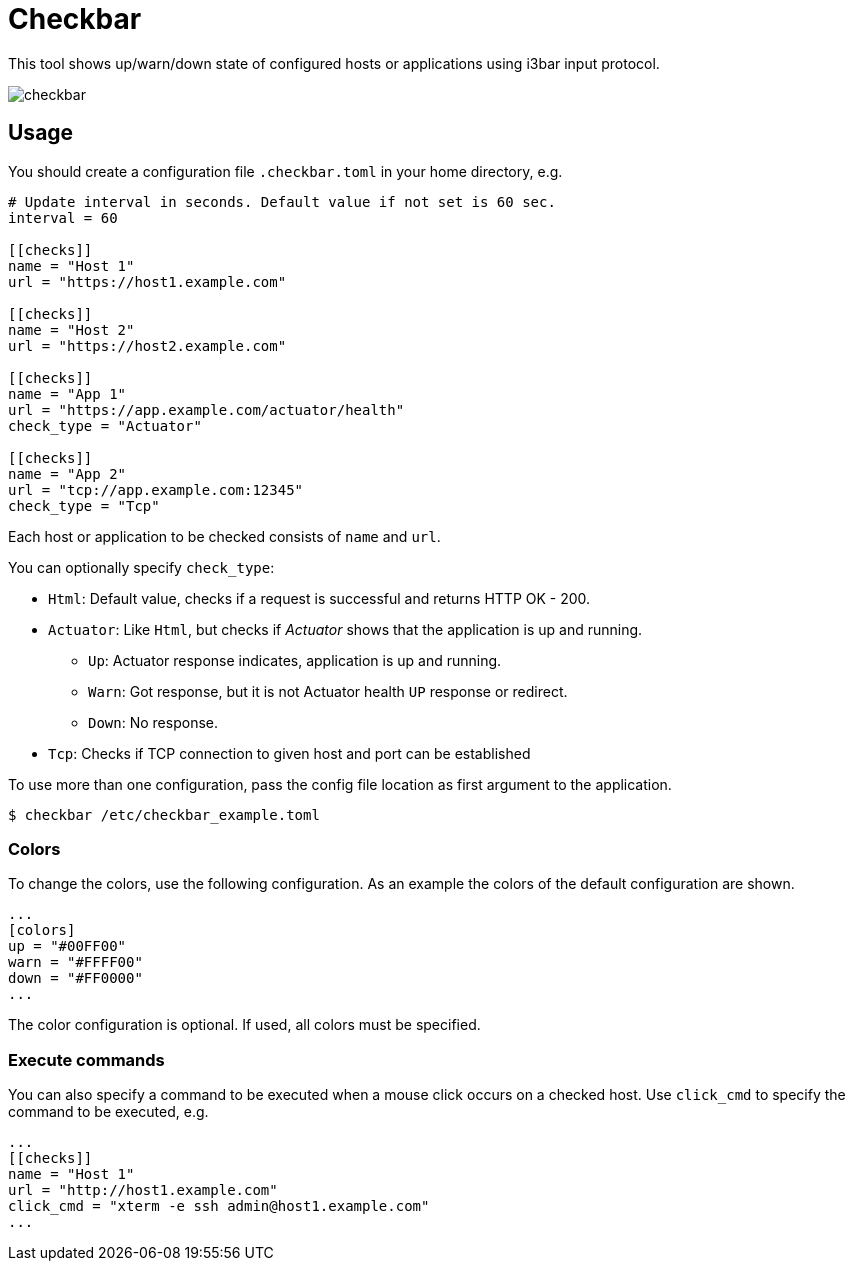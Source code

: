 = Checkbar

This tool shows up/warn/down state of configured hosts or applications using i3bar input protocol.

image::checkbar.png[]

== Usage

You should create a configuration file `.checkbar.toml` in your home directory, e.g.

----
# Update interval in seconds. Default value if not set is 60 sec.
interval = 60

[[checks]]
name = "Host 1"
url = "https://host1.example.com"

[[checks]]
name = "Host 2"
url = "https://host2.example.com"

[[checks]]
name = "App 1"
url = "https://app.example.com/actuator/health"
check_type = "Actuator"

[[checks]]
name = "App 2"
url = "tcp://app.example.com:12345"
check_type = "Tcp"
----

Each host or application to be checked consists of `name` and `url`.

You can optionally specify `check_type`:

* `Html`: Default value, checks if a request is successful and returns HTTP OK - 200.
* `Actuator`: Like `Html`, but checks if _Actuator_ shows that the application is up and running.
  ** `Up`: Actuator response indicates, application is up and running.
  ** `Warn`: Got response, but it is not Actuator health `UP` response or redirect.
  ** `Down`: No response.
* `Tcp`: Checks if TCP connection to given host and port can be established

To use more than one configuration, pass the config file location as first argument to the application.

----
$ checkbar /etc/checkbar_example.toml
----

=== Colors

To change the colors, use the following configuration. As an example the colors of the default configuration are shown.

----
...
[colors]
up = "#00FF00"
warn = "#FFFF00"
down = "#FF0000"
...
----

The color configuration is optional. If used, all colors must be specified.

=== Execute commands

You can also specify a command to be executed when a mouse click occurs on a checked host.
Use `click_cmd` to specify the command to be executed, e.g.

----
...
[[checks]]
name = "Host 1"
url = "http://host1.example.com"
click_cmd = "xterm -e ssh admin@host1.example.com"
...
----

